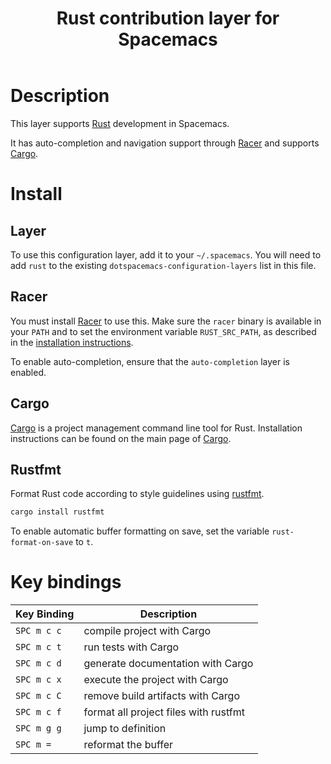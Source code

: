 #+TITLE: Rust contribution layer for Spacemacs

[[file:img/rust.png]]

* Table of Contents                                         :TOC_4_gh:noexport:
 - [[#description][Description]]
 - [[#install][Install]]
   - [[#layer][Layer]]
   - [[#racer][Racer]]
   - [[#cargo][Cargo]]
   - [[#rustfmt][Rustfmt]]
 - [[#key-bindings][Key bindings]]

* Description
This layer supports [[http://www.rust-lang.org/][Rust]] development in Spacemacs.

It has auto-completion and navigation support through [[https://github.com/phildawes/racer][Racer]] and supports [[http://doc.crates.io/index.html][Cargo]].

* Install
** Layer
To use this configuration layer, add it to your =~/.spacemacs=. You will need to
add =rust= to the existing =dotspacemacs-configuration-layers= list in this
file.

** Racer
You must install [[https://github.com/phildawes/racer][Racer]] to use this. Make sure the =racer= binary is available in
your =PATH= and to set the environment variable =RUST_SRC_PATH=, as described in
the [[https://github.com/phildawes/racer#installation][installation instructions]].

To enable auto-completion, ensure that the =auto-completion= layer is enabled.

** Cargo
[[http://doc.crates.io/index.html][Cargo]] is a project management command line tool for Rust. Installation
instructions can be found on the main page of [[http://doc.crates.io/index.html][Cargo]].

** Rustfmt
Format Rust code according to style guidelines using [[https://github.com/rust-lang-nursery/rustfmt][rustfmt]].

#+BEGIN_SRC sh
cargo install rustfmt
#+END_SRC

To enable automatic buffer formatting on save, set the variable =rust-format-on-save= to =t=.

* Key bindings

| Key Binding | Description                           |
|-------------+---------------------------------------|
| ~SPC m c c~ | compile project with Cargo            |
| ~SPC m c t~ | run tests with Cargo                  |
| ~SPC m c d~ | generate documentation with Cargo     |
| ~SPC m c x~ | execute the project with Cargo        |
| ~SPC m c C~ | remove build artifacts with Cargo     |
| ~SPC m c f~ | format all project files with rustfmt |
| ~SPC m g g~ | jump to definition                    |
| ~SPC m =~   | reformat the buffer                   |
